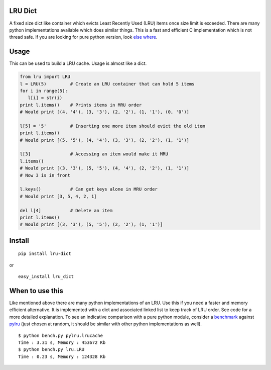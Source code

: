 LRU Dict
========

A fixed size dict like container which evicts Least Recently Used (LRU) items
once size limit is exceeded. There are many python implementations available
which does similar things. This is a fast and efficient C implementation which
is not thread safe. If you are looking for pure python version, look `else where <http://www.google.com/search?q=python+lru+dict>`_.

Usage
=====

This can be used to build a LRU cache. Usage is almost like a dict.

.. code:: python

  from lru import LRU
  l = LRU(5)         # Create an LRU container that can hold 5 items
  for i in range(5):
     l[i] = str(i)
  print l.items()    # Prints items in MRU order
  # Would print [(4, '4'), (3, '3'), (2, '2'), (1, '1'), (0, '0')]

  l[5] = '5'         # Inserting one more item should evict the old item
  print l.items()
  # Would print [(5, '5'), (4, '4'), (3, '3'), (2, '2'), (1, '1')]

  l[3]               # Accessing an item would make it MRU
  l.items()
  # Would print [(3, '3'), (5, '5'), (4, '4'), (2, '2'), (1, '1')]
  # Now 3 is in front

  l.keys()           # Can get keys alone in MRU order
  # Would print [3, 5, 4, 2, 1]

  del l[4]           # Delete an item
  print l.items()
  # Would print [(3, '3'), (5, '5'), (2, '2'), (1, '1')]


Install
=======

::

  pip install lru-dict

or

::

  easy_install lru_dict


When to use this
================

Like mentioned above there are many python implementations of an LRU. Use this
if you need a faster and memory efficient alternative. It is implemented with a
dict and associated linked list to keep track of LRU order. See code for a more
detailed explanation. To see an indicative comparison with a pure python module,
consider a `benchmark <https://gist.github.com/amitdev/5773979>`_ against
`pylru <https://pypi.python.org/pypi/pylru/>`_ (just chosen at random, it should
be similar with other python implementations as well).

::

  $ python bench.py pylru.lrucache
  Time : 3.31 s, Memory : 453672 Kb
  $ python bench.py lru.LRU
  Time : 0.23 s, Memory : 124328 Kb

